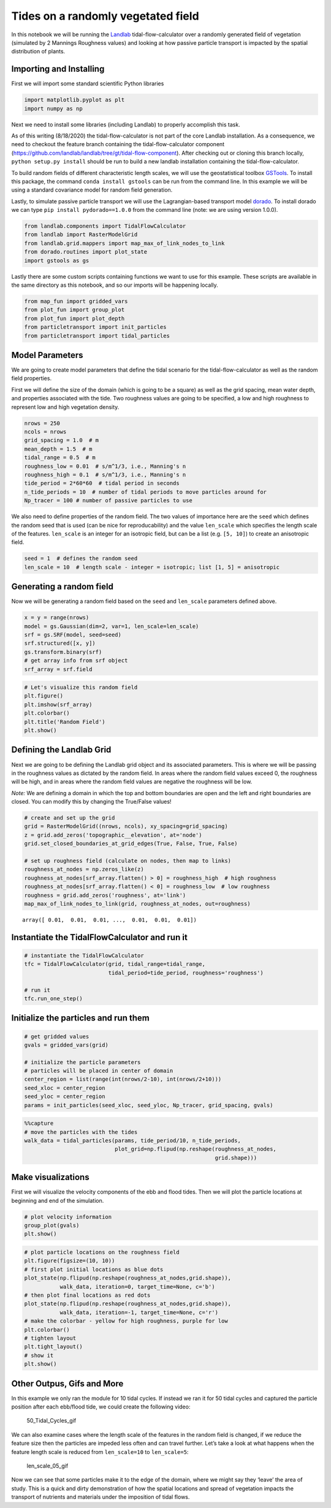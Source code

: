 Tides on a randomly vegetated field
-----------------------------------

In this notebook we will be running the
`Landlab <https://landlab.github.io/>`__ tidal-flow-calculator over a
randomly generated field of vegetation (simulated by 2 Mannings
Roughness values) and looking at how passive particle transport is
impacted by the spatial distribution of plants.

Importing and Installing
~~~~~~~~~~~~~~~~~~~~~~~~

First we will import some standard scientific Python libraries

.. code:: ipython3

    import matplotlib.pyplot as plt
    import numpy as np

Next we need to install some libraries (including Landlab) to properly
accomplish this task.

As of this writing (8/18/2020) the tidal-flow-calculator is not part of
the core Landlab installation. As a consequence, we need to checkout the
feature branch containing the tidal-flow-calculator component
(https://github.com/landlab/landlab/tree/gt/tidal-flow-component). After
checking out or cloning this branch locally, ``python setup.py install``
should be run to build a new landlab installation containing the
tidal-flow-calculator.

To build random fields of different characteristic length scales, we
will use the geostatistical toolbox
`GSTools <https://geostat-framework.github.io/>`__. To install
this package, the command ``conda install gstools`` can be run from the
command line. In this example we will be using a standard covariance
model for random field generation.

Lastly, to simulate passive particle transport we will use the
Lagrangian-based transport model
`dorado <https://passah2o.github.io/dorado/>`__. To install dorado we
can type ``pip install pydorado==1.0.0`` from the command line (note:
we are using version 1.0.0).

.. code:: ipython3

    from landlab.components import TidalFlowCalculator
    from landlab import RasterModelGrid
    from landlab.grid.mappers import map_max_of_link_nodes_to_link
    from dorado.routines import plot_state
    import gstools as gs

Lastly there are some custom scripts containing functions we want to use
for this example. These scripts are available in the same directory as
this notebook, and so our imports will be happening locally.

.. code:: ipython3

    from map_fun import gridded_vars
    from plot_fun import group_plot
    from plot_fun import plot_depth
    from particletransport import init_particles
    from particletransport import tidal_particles

Model Parameters
~~~~~~~~~~~~~~~~

We are going to create model parameters that define the tidal scenario
for the tidal-flow-calculator as well as the random field properties.

First we will define the size of the domain (which is going to be a
square) as well as the grid spacing, mean water depth, and properties
associated with the tide. Two roughness values are going to be
specified, a low and high roughness to represent low and high vegetation
density.

.. code:: ipython3

    nrows = 250
    ncols = nrows
    grid_spacing = 1.0  # m
    mean_depth = 1.5  # m
    tidal_range = 0.5  # m
    roughness_low = 0.01  # s/m^1/3, i.e., Manning's n
    roughness_high = 0.1  # s/m^1/3, i.e., Manning's n
    tide_period = 2*60*60  # tidal period in seconds
    n_tide_periods = 10  # number of tidal periods to move particles around for
    Np_tracer = 100 # number of passive particles to use

We also need to define properties of the random field. The two values of
importance here are the ``seed`` which defines the random seed that is
used (can be nice for reproducability) and the value ``len_scale`` which
specifies the length scale of the features. ``len_scale`` is an integer
for an isotropic field, but can be a list (e.g. ``[5, 10]``) to create
an anisotropic field.

.. code:: ipython3

    seed = 1  # defines the random seed
    len_scale = 10  # length scale - integer = isotropic; list [1, 5] = anisotropic

Generating a random field
~~~~~~~~~~~~~~~~~~~~~~~~~

Now we will be generating a random field based on the ``seed`` and
``len_scale`` parameters defined above.

.. code:: ipython3

    x = y = range(nrows)
    model = gs.Gaussian(dim=2, var=1, len_scale=len_scale)
    srf = gs.SRF(model, seed=seed)
    srf.structured([x, y])
    gs.transform.binary(srf)
    # get array info from srf object
    srf_array = srf.field

.. code:: ipython3

    # Let's visualize this random field
    plt.figure()
    plt.imshow(srf_array)
    plt.colorbar()
    plt.title('Random Field')
    plt.show()



.. image:: output_14_0.png


Defining the Landlab Grid
~~~~~~~~~~~~~~~~~~~~~~~~~

Next we are going to be defining the Landlab grid object and its
associated parameters. This is where we will be passing in the roughness
values as dictated by the random field. In areas where the random field
values exceed 0, the roughness will be high, and in areas where the
random field values are negative the roughness will be low.

*Note:* We are defining a domain in which the top and bottom boundaries
are open and the left and right boundaries are closed. You can modify
this by changing the True/False values!

.. code:: ipython3

    # create and set up the grid
    grid = RasterModelGrid((nrows, ncols), xy_spacing=grid_spacing)
    z = grid.add_zeros('topographic__elevation', at='node')
    grid.set_closed_boundaries_at_grid_edges(True, False, True, False)

    # set up roughness field (calculate on nodes, then map to links)
    roughness_at_nodes = np.zeros_like(z)
    roughness_at_nodes[srf_array.flatten() > 0] = roughness_high  # high roughness
    roughness_at_nodes[srf_array.flatten() < 0] = roughness_low  # low roughness
    roughness = grid.add_zeros('roughness', at='link')
    map_max_of_link_nodes_to_link(grid, roughness_at_nodes, out=roughness)




.. parsed-literal::

    array([ 0.01,  0.01,  0.01, ...,  0.01,  0.01,  0.01])



Instantiate the TidalFlowCalculator and run it
~~~~~~~~~~~~~~~~~~~~~~~~~~~~~~~~~~~~~~~~~~~~~~

.. code:: ipython3

    # instantiate the TidalFlowCalculator
    tfc = TidalFlowCalculator(grid, tidal_range=tidal_range,
                              tidal_period=tide_period, roughness='roughness')

    # run it
    tfc.run_one_step()

Initialize the particles and run them
~~~~~~~~~~~~~~~~~~~~~~~~~~~~~~~~~~~~~

.. code:: ipython3

    # get gridded values
    gvals = gridded_vars(grid)

    # initialize the particle parameters
    # particles will be placed in center of domain
    center_region = list(range(int(nrows/2-10), int(nrows/2+10)))
    seed_xloc = center_region
    seed_yloc = center_region
    params = init_particles(seed_xloc, seed_yloc, Np_tracer, grid_spacing, gvals)

.. code:: ipython3

    %%capture
    # move the particles with the tides
    walk_data = tidal_particles(params, tide_period/10, n_tide_periods,
                                plot_grid=np.flipud(np.reshape(roughness_at_nodes,
                                                               grid.shape)))

Make visualizations
~~~~~~~~~~~~~~~~~~~

First we will visualize the velocity components of the ebb and flood
tides. Then we will plot the particle locations at beginning and end of
the simulation.

.. code:: ipython3

    # plot velocity information
    group_plot(gvals)
    plt.show()



.. image:: output_23_0.png


.. code:: ipython3

    # plot particle locations on the roughness field
    plt.figure(figsize=(10, 10))
    # first plot initial locations as blue dots
    plot_state(np.flipud(np.reshape(roughness_at_nodes,grid.shape)),
               walk_data, iteration=0, target_time=None, c='b')
    # then plot final locations as red dots
    plot_state(np.flipud(np.reshape(roughness_at_nodes,grid.shape)),
               walk_data, iteration=-1, target_time=None, c='r')
    # make the colorbar - yellow for high roughness, purple for low
    plt.colorbar()
    # tighten layout
    plt.tight_layout()
    # show it
    plt.show()



.. image:: output_24_0.png


Other Outpus, Gifs and More
~~~~~~~~~~~~~~~~~~~~~~~~~~~

In this example we only ran the module for 10 tidal cycles. If instead
we ran it for 50 tidal cycles and captured the particle position after
each ebb/flood tide, we could create the following video:

.. figure:: ../imgs/random_field/demo_len_scale_10.gif
   :alt: 50_Tidal_Cycles_gif

   50_Tidal_Cycles_gif

We can also examine cases where the length scale of the features in the
random field is changed, if we reduce the feature size then the
particles are impeded less often and can travel further. Let’s take a
look at what happens when the feature length scale is reduced from
``len_scale=10`` to ``len_scale=5``:

.. figure:: ../imgs/random_field/demo_len_scale_05.gif
   :alt: len_scale_05_gif

   len_scale_05_gif

Now we can see that some particles make it to the edge of the domain,
where we might say they ‘leave’ the area of study. This is a quick and
dirty demonstration of how the spatial locations and spread of
vegetation impacts the transport of nutrients and materials under the
imposition of tidal flows.

